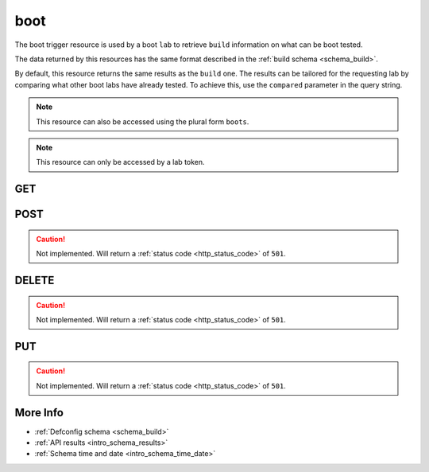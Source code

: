 .. _collection_trigger_boot:

boot
----

The boot trigger resource is used by a boot ``lab`` to retrieve ``build``
information on what can be boot tested.

The data returned by this resources has the same format described in the :ref:`build schema <schema_build>`.

By default, this resource returns the same results as the ``build`` one. The
results can be tailored for the requesting lab by comparing what other boot
labs have already tested. To achieve this, use the ``compared`` parameter in
the query string.

.. note::

    This resource can also be accessed using the plural form ``boots``.

.. note::

    This resource can only be accessed by a lab token.

GET
***

.. http:get:: /trigger/boot

 Get the available builds.

 :reqheader Authorization: The token necessary to authorize the request.
 :reqheader Accept-Encoding: Accept the ``gzip`` coding.

 :resheader Content-Type: Will be ``application/json; charset=UTF-8``.

 :query int limit: Number of results to return. Default 0 (all results).
 :query int skip: Number of results to skip. Default 0 (none).
 :query string sort: Field to sort the results on. Can be repeated multiple times.
 :query int sort_order: The sort order of the results: -1 (descending), 1
    (ascending). This will be applied only to the first ``sort``
    parameter passed. Default -1.
 :query int date_range: Number of days to consider, starting from today
    (:ref:`more info <intro_schema_time_date>`). By default consider all results.
 :query string field: The field that should be returned in the response. Can be
    repeated multiple times.
 :query string nfield: The field that should *not* be returned in the response. Can be repeated multiple times.
 :query string _id: The internal ID of the defconfig report.
 :query string created_on: The creation date: accepted formats are ``YYYY-MM-DD`` and ``YYYYMMDD``.
 :query int compared: If the search results should be compared against already available boot reports.
 :query string job: The name of a job.
 :query string job_id: The ID of a job.
 :query string kernel: The name of a kernel.
 :query string defconfig_full: The full name of a defconfig (with config fragments).
 :query string defconfig: The name of a defconfig.
 :query string arch: The architecture on which the defconfig has been built.
 :query string status: The status of the defconfig report.
 :query string git_branch: The name of the git branch.
 :query string git_commit: The git commit SHA.
 :query string git_describe: The git describe value.
 :query string time_range: Minutes of data to consider, in UTC time
    (:ref:`more info <intro_schema_time_date>`). Minimum value is 10 minutes, maximum
    is 60 * 24.

 :status 200: Results found.
 :status 403: Not authorized to perform the operation.
 :status 404: The provided resource has not been found.
 :status 500: Internal database error.

 **Example Requests**

 .. sourcecode:: http

    GET /trigger/boot HTTP/1.1
    Host: api.kernelci.org
    Accept: */*
    Authorization: token

 .. sourcecode:: http

    GET /trigger/boot?job=next&date_range=1 HTTP/1.1
    Host: api.kernelci.org
    Accept: */*
    Authorization: token

 .. sourcecode:: http

    GET /trigger/boot?job=next&kernel=next-20140905&compared=1 HTTP/1.1
    Host: api.kernelci.org
    Accept: */*
    Authorization: token

 **Examples Responses**

 .. sourcecode:: http

    HTTP/1.1 200 OK
    Vary: Accept-Encoding
    Date: Mon, 08 Sep 2014 14:16:52 GMT
    Content-Type: application/json; charset=UTF-8

    {
        "code": 200,
        "result": [
            {
                "status": "PASS",
                "kernel": "next-20140905",
                "job_id": "123456789012345678901",
                "job": "next",
                "defconfig": "omap2plus_defconfig",
                "_id": "12345678901234567890",
                "arch": "arm",
            }
        ]
    }

 .. note::
    Results shown here do not include the full JSON response.

POST
****

.. caution::
    Not implemented. Will return a :ref:`status code <http_status_code>`
    of ``501``.

DELETE
******

.. caution::
    Not implemented. Will return a :ref:`status code <http_status_code>`
    of ``501``.

PUT
***

.. caution::
    Not implemented. Will return a :ref:`status code <http_status_code>`
    of ``501``.


More Info
*********

* :ref:`Defconfig schema <schema_build>`
* :ref:`API results <intro_schema_results>`
* :ref:`Schema time and date <intro_schema_time_date>`
